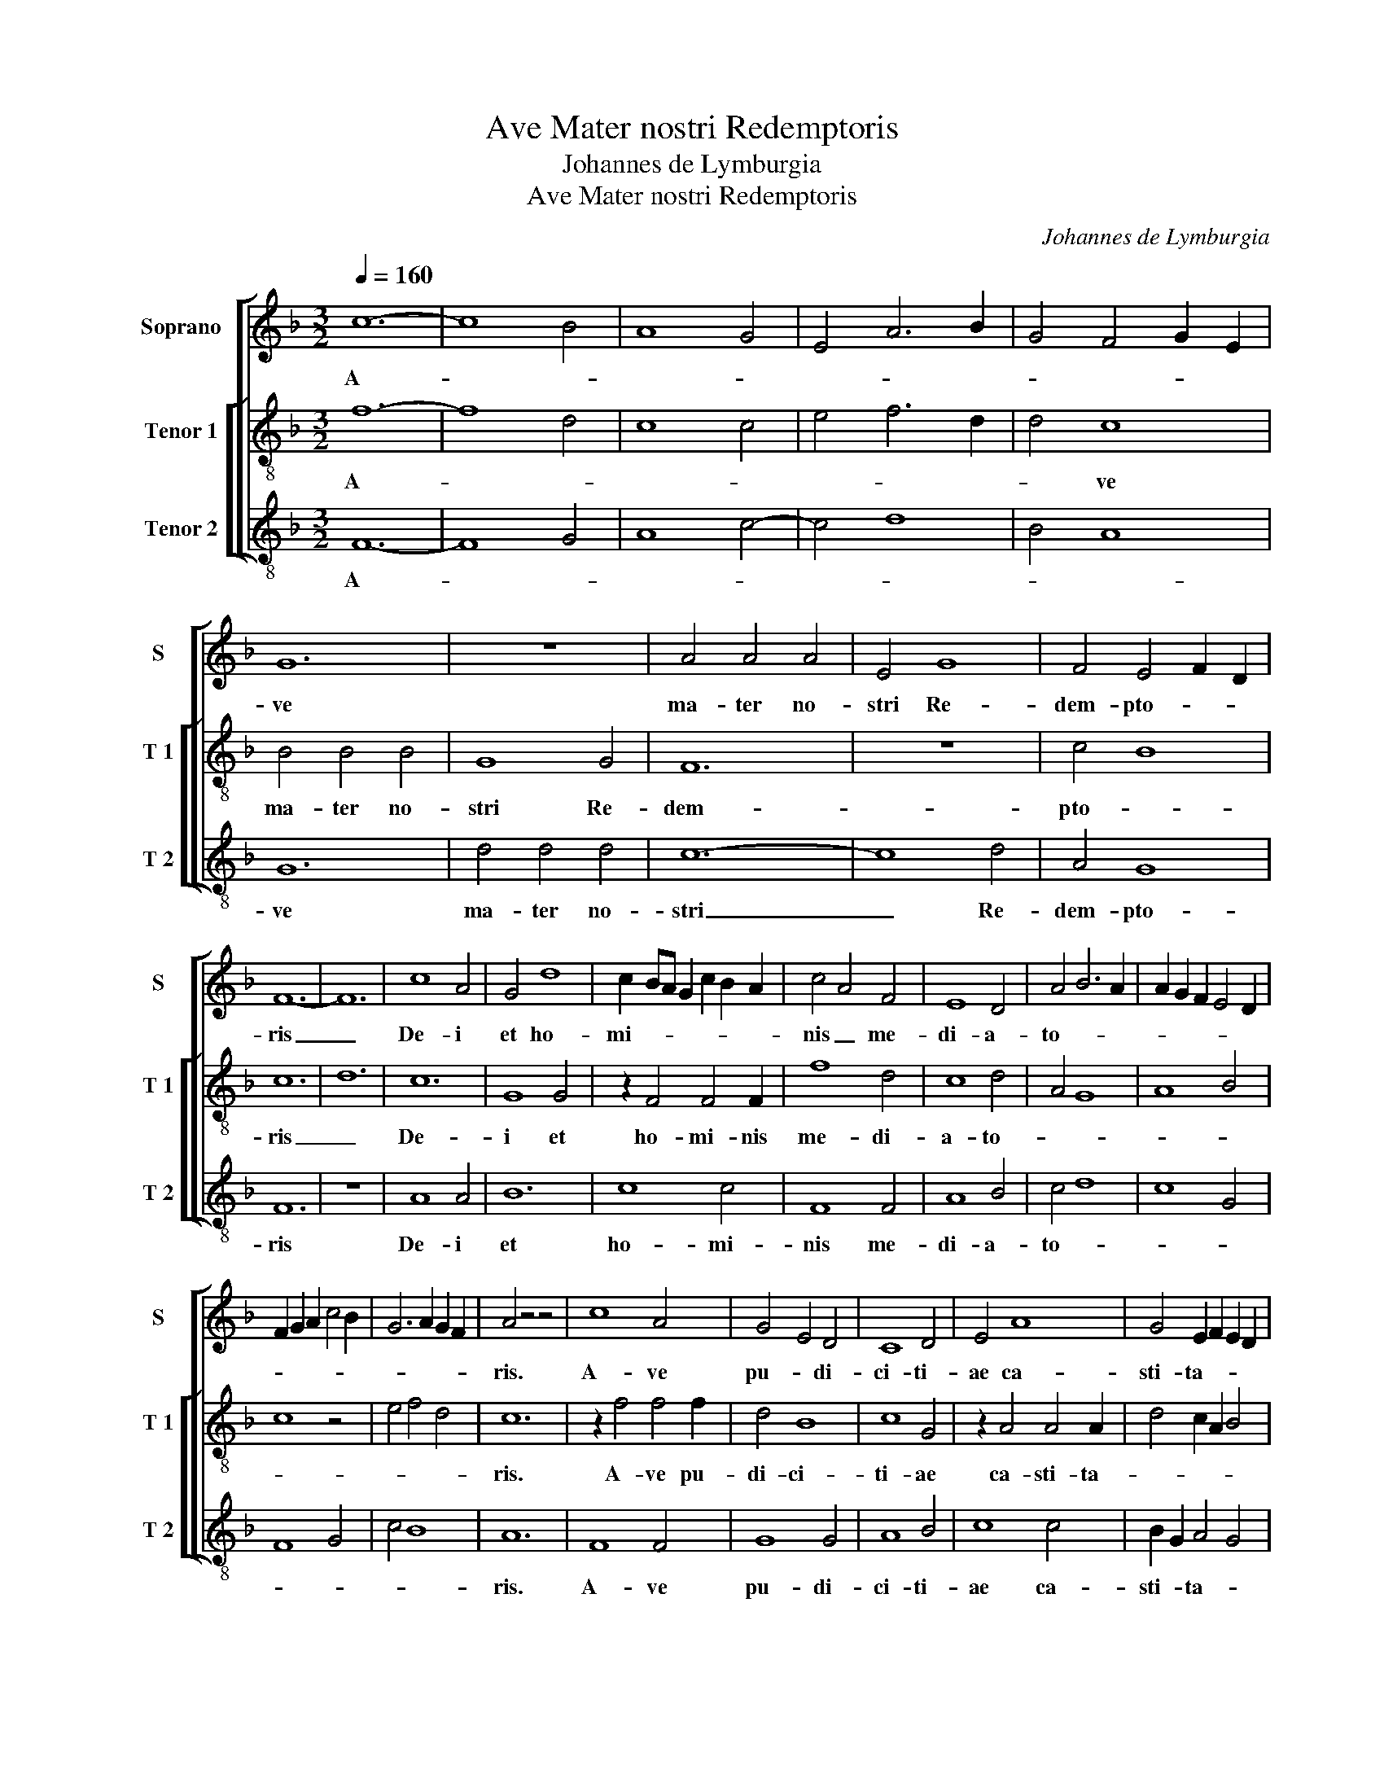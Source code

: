 X:1
T:Ave Mater nostri Redemptoris
T:Johannes de Lymburgia
T:Ave Mater nostri Redemptoris
C:Johannes de Lymburgia
%%score [ 1 [ 2 3 ] ]
L:1/8
Q:1/4=160
M:3/2
K:F
V:1 treble nm="Soprano" snm="S"
V:2 treble-8 nm="Tenor 1" snm="T 1"
V:3 treble-8 nm="Tenor 2" snm="T 2"
V:1
 c12- | c8 B4 | A8 G4 | E4 A6 B2 | G4 F4 G2 E2 | G12 | z12 | A4 A4 A4 | E4 G8 | F4 E4 F2 D2 | %10
w: A-|||||ve||ma- ter no-|stri Re-|dem- pto- * *|
 F12- | F12 | c8 A4 | G4 d8 | c2 BA G2 c2 B2 A2 | c4 A4 F4 | E8 D4 | A4 B6 A2 | A2 G2 F2 E4 D2 | %19
w: ris|_|De- i|et ho-|mi- * * * * * *|nis _ me-|di- a-|to- * *||
 F2 G2 A2 c4 B2 | G6 A2 G2 F2 | A4 z4 z4 | c8 A4 | G4 E4 D4 | C8 D4 | E4 A8 | G4 E2 F2 E2 D2 | %27
w: ||ris.|A- ve|pu- * di-|ci- ti-|ae ca-|sti- ta- * * *|
 F12 | A8 F4 | c6 B2 G4 | A6 G2 F2 E2 | G4 z2 A2 B4 | A2 A4 A2 G2 F2 | A4 z4 z4 | G8 G4 | A8 F4 | %36
w: tis|Vir- go|al- * ma|et _ _ _|flos vir- gi-|ni- ta- * * *|tis.|A- ve|li- li-|
 E8 F4 | E2 A4 c2 B2 G2 | A4 G2 G2 F2 E2 | G4 z2 G2 _E4 | D4 C8 | A4 G2 c2 B2 A2 | c4 z2 c2 c2 B2 | %43
w: um et|ro- * * * *||sa si- ne|spi- na,|O- dor ae- * *|qui at que _|
 (3A2 G2 F2 E8 | D4 C2 F2 E2 D2 | F12 | z12 | A8 A4 | c8 c4 | c4 B2 G2 A4 | G2 E4 A2 F2 E2 | G12 | %52
w: stel- * * la|ma- tu- * ti- *|na.||A- ve|fons si-|gna- * * *||tus|
 F8 F4 | E4 A6 G2 | F4 E6 D2 | C4 z4 z4 | A6 F4 D2- | D2 E4 G4 D2- | D2 F6 A4 | B4 A2 A2 G2 F2 | %60
w: et por-|ta _ _|cae- lo- *|rum.|Glo- ri- a|_ et ho- nor|_ an- ge-|lo- * * * *|
 A12 | B8 B4 | c8 c4 | A4 G2 F4 E2 | F8 F4 | D4 F8 | E4 z4 z4 | A4 G2 c4 A2 | B12 | %69
w: rum.|A- ve|se- du-|la ro- ga- *|trix pec-|ca- to-|rum|Tu- um _ na-|tum|
 A2 G2 F2 E4 D2 | G4 A8 | G4 E2 F2 E2 D2 | F12 | z2 c2 B2 A2 c4- | c2 B2 G6 A2 | %75
w: o- * * * ra|pro- sa-|lu- te _ ho- *|rum|A- * * *||
 F2 E2 C2 F2 E2 D2 | F12- | F12 |] %78
w: |men.|_|
V:2
 f12- | f8 d4 | c8 c4 | e4 f6 d2 | d4 c8 | B4 B4 B4 | G8 G4 | F12 | z12 | c4 B8 | c12 | d12 | c12 | %13
w: A-||||* ve|ma- ter no-|stri Re-|dem-||pto- *|ris|_|De-|
 G8 G4 | z2 F4 F4 F2 | f8 d4 | c8 d4 | A4 G8 | A8 B4 | c8 z4 | e4 f4 d4 | c12 | z2 f4 f4 f2 | %23
w: i et|ho- mi- nis|me- di-|a- to-|||||ris.|A- ve pu-|
 d4 B8 | c8 G4 | z2 A4 A4 A2 | d4 c2 A2 B4 | c8 d4 | e8 f4 | g4 c8 | F4 A4 z2 c2 | B6 G2 G4 | %32
w: di- ci-|ti- ae|ca- sti- ta-||tis Vir-|* go|al- ma|et _ flos|_ vir- gi-|
 A4 F4 G4 | c12 | d8 d4 | e4 f8 | c6 A2 F4 | A8 B4 | c4 B2 G2 c4 | d8 z2 B2 | G4 A8 | F4 c4 d4 | %42
w: ni- * ta-|tis.|A- ve|li- li-|um et _|ro- *||sa si-|ne spi-|na, O- dor|
 e8 e4 | f2 d2 d4 c4 | G4 A2 c2 B4 | c12 | F12 | F12 | A4 c4 z2 e2 | f4 d4 A4 | B4 c8 | d4 B4 G4 | %52
w: ae- qui|at que stel- *|la ma- tu- ti-|na.|A-|ve|A- ve fons|si- * gna-||* * tus|
 B8 B4 | c4 z2 d4 d2 | c8 d4 | e8 e4 | f4 c2 A2 G4 | g4 e2 c2 G4 | G4 B4 A2 c2 | d4 c4 d4 | %60
w: et por-|ta cae- lo-||rum. Glo-|ri- a _ et|ho- nor _ an-|ge- * lo- *||
 e4 f4 c4 | d8 d4 | A8 c4 | e4 c4 =B4 | c8 c2 A2 | G4 z4 B4 | c4 G8 | A8 A4 | G4 B4 d4 | %69
w: * * rum.|A- ve|se- du-|la _ ro-|ga- * *|trix pec-|ca- to-|rum Tu-|um _ na-|
 e4 z2 c4 c2 | d2 e2 f4 F4 | c4 e2 c2 =B4 | c8 A4 | F4 G4 A2 F2 | f4 d4 e4 | z2 c2 c4 B4 | c12- | %77
w: tum o- ra|pro- sa- lu- *|te ho- * *|rum A-||||men.|
 c12 |] %78
w: _|
V:3
 F12- | F8 G4 | A8 c4- | c4 d8 | B4 A8 | G12 | d4 d4 d4 | c12- | c8 d4 | A4 G8 | F12 | z12 | %12
w: A-|||||ve|ma- ter no-|stri|_ Re-|dem- pto-|ris||
 A8 A4 | B12 | c8 c4 | F8 F4 | A8 B4 | c4 d8 | c8 G4 | F8 G4 | c4 B8 | A12 | F8 F4 | G8 G4 | %24
w: De- i|et|ho- mi-|nis me-|di- a-|to- *||||ris.|A- ve|pu- di-|
 A8 B4 | c8 c4 | B2 G2 A4 G4 | F8 z4 | c8 d4 | c4 e4 e4 | f4 c4 A4 | G4 d4 d4 | c8 B4 | A12 | %34
w: ci- ti-|ae ca-|sti- * ta- *|tis|Vir- go|al- * ma|et _ flos|vir- gi- ni-|ta- *|tis.|
 B8 B4 | A4 d8 | e4 c4 z2 A2 | c4 F4 G4 | F4 G2 B2 A4 | G4 G4 G4 | B4 c4 z2 e2 | f4 e4 d4 | c8 A4 | %43
w: A- ve|li- li-|um _ et|ro- * *||sa si- ne|spi- na, O-|dor _ ae-|qui at|
 F4 G4 A4 | B4 c2 A2 G4 | F12 | A8 A4 | c8 c4 | c4 A8 | F4 G4 F4 | z2 G2 A8 | G4 z4 z4 | d8 d4 | %53
w: que stel- la|ma- tu- * ti-|na.|A- ve|fons si-|gna- *|||tus|et por-|
 e4 d4 B4 | A8 G4 | c12 | F4 A4 B4 | G4 c4 B4 | d4 d4 c4 | G4 A4 B4 | A4 z4 z4 | G8 G4 | F8 F4 | %63
w: ta _ cae-|lo- *|rum.|Glo- ri- a|et ho- nor|an- ge- *|lo- * *|rum.|A- ve|se- du-|
 c4 A4 G4 | F8 A4 | B8 d4 | e4 d8 | c8 c4 | d4 G4 z4 | c4 A8 | G4 F4 f4 | e2 c4 A2 G4 | F12 | %73
w: la ro- ga-|trix pec-|ca- to-|rum _|Tu- um|na- tum|o- ra|pro- sa- lu-|* * te ho-|rum|
 A4 d4 c4 | F4 G4 c4 | A8 G4 | F12- | F12 |] %78
w: A- * *|||men.|_|

